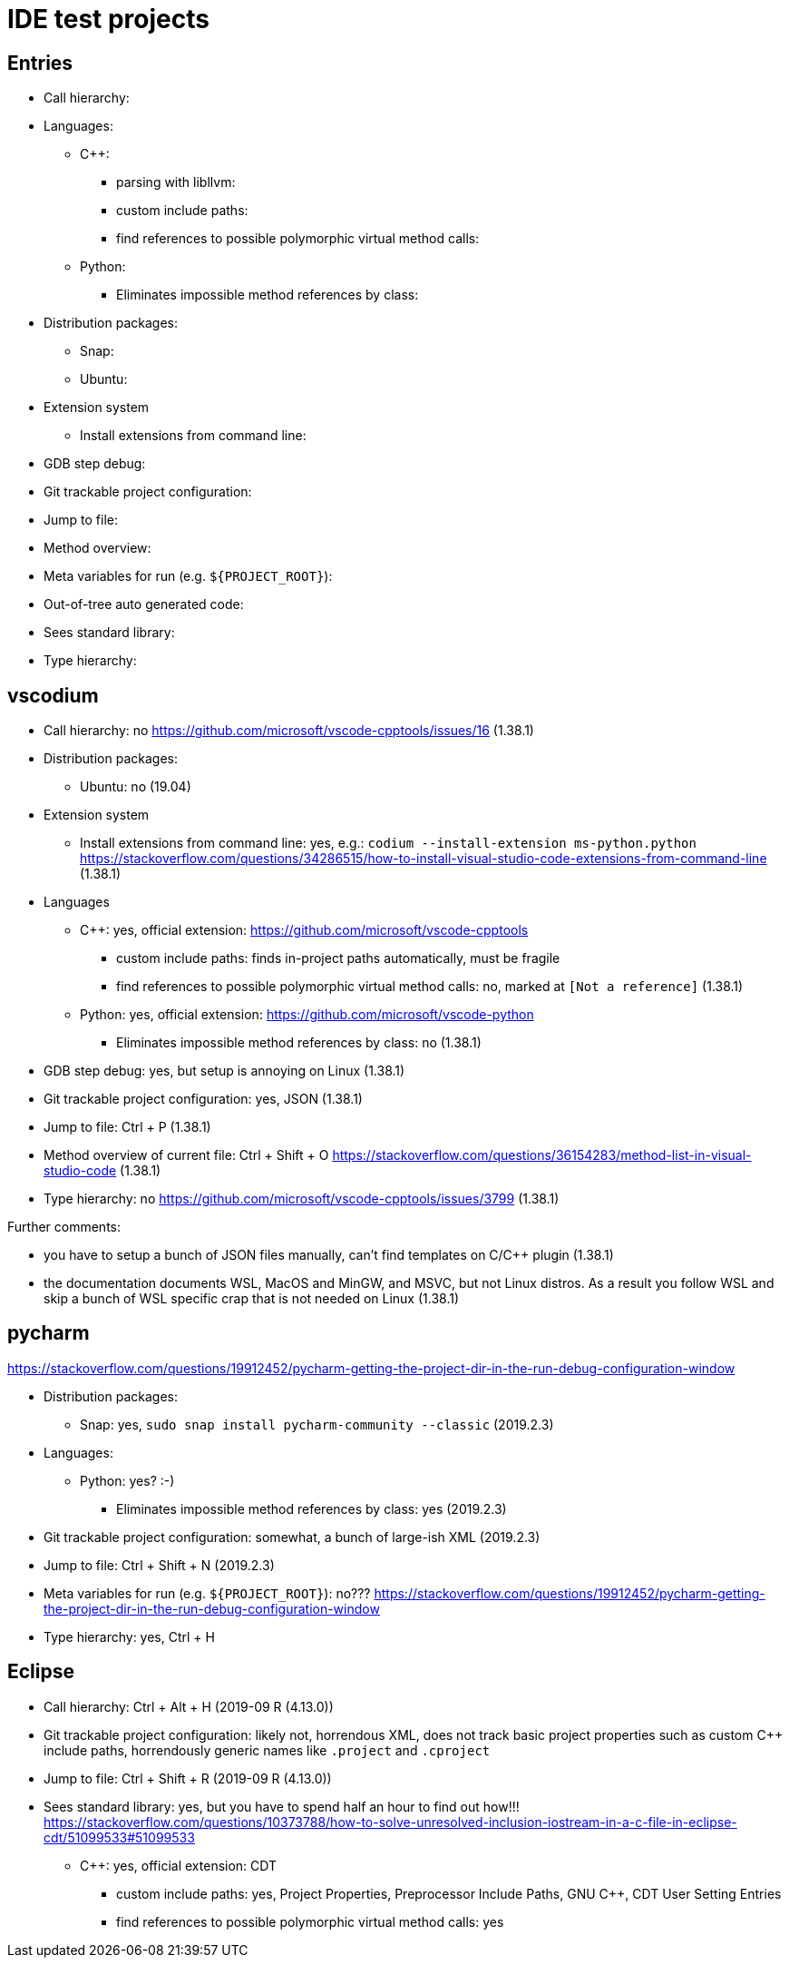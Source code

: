 = IDE test projects

== Entries

* Call hierarchy:
* Languages:
** C++:
*** parsing with libllvm:
*** custom include paths:
*** find references to possible polymorphic virtual method calls:
** Python:
*** Eliminates impossible method references by class:
* Distribution packages:
** Snap:
** Ubuntu:
* Extension system
** Install extensions from command line:
* GDB step debug:
* Git trackable project configuration:
* Jump to file:
* Method overview:
* Meta variables for run (e.g. `${PROJECT_ROOT}`):
* Out-of-tree auto generated code:
* Sees standard library:
* Type hierarchy:

== vscodium

* Call hierarchy: no https://github.com/microsoft/vscode-cpptools/issues/16 (1.38.1)
* Distribution packages:
** Ubuntu: no (19.04)
* Extension system
** Install extensions from command line: yes, e.g.: `codium --install-extension ms-python.python` https://stackoverflow.com/questions/34286515/how-to-install-visual-studio-code-extensions-from-command-line (1.38.1)
* Languages
** C++: yes, official extension: https://github.com/microsoft/vscode-cpptools
*** custom include paths: finds in-project paths automatically, must be fragile
*** find references to possible polymorphic virtual method calls: no, marked at `[Not a reference]` (1.38.1)
** Python: yes, official extension: https://github.com/microsoft/vscode-python
*** Eliminates impossible method references by class: no (1.38.1)
* GDB step debug: yes, but setup is annoying on Linux (1.38.1)
* Git trackable project configuration: yes, JSON (1.38.1)
* Jump to file: Ctrl + P (1.38.1)
* Method overview of current file: Ctrl + Shift + O https://stackoverflow.com/questions/36154283/method-list-in-visual-studio-code (1.38.1)
* Type hierarchy: no https://github.com/microsoft/vscode-cpptools/issues/3799 (1.38.1)

Further comments:

* you have to setup a bunch of JSON files manually, can't find templates on C/C++ plugin (1.38.1)
* the documentation documents WSL, MacOS and MinGW, and MSVC, but not Linux distros. As a result you follow WSL and skip a bunch of WSL specific crap that is not needed on Linux (1.38.1)

== pycharm

https://stackoverflow.com/questions/19912452/pycharm-getting-the-project-dir-in-the-run-debug-configuration-window

* Distribution packages:
** Snap: yes, `sudo snap install pycharm-community --classic` (2019.2.3)
* Languages:
** Python: yes? :-)
*** Eliminates impossible method references by class: yes (2019.2.3)
* Git trackable project configuration: somewhat, a bunch of large-ish XML (2019.2.3)
* Jump to file: Ctrl + Shift + N (2019.2.3)
* Meta variables for run (e.g. `${PROJECT_ROOT}`): no??? https://stackoverflow.com/questions/19912452/pycharm-getting-the-project-dir-in-the-run-debug-configuration-window
* Type hierarchy: yes, Ctrl + H

== Eclipse

* Call hierarchy: Ctrl + Alt + H (2019-09 R (4.13.0))
* Git trackable project configuration: likely not, horrendous XML, does not track basic project properties such as custom C++ include paths, horrendously generic names like `.project` and `.cproject`
* Jump to file: Ctrl + Shift + R (2019-09 R (4.13.0))
* Sees standard library: yes, but you have to spend half an hour to find out how!!! https://stackoverflow.com/questions/10373788/how-to-solve-unresolved-inclusion-iostream-in-a-c-file-in-eclipse-cdt/51099533#51099533
** C++: yes, official extension: CDT
*** custom include paths: yes, Project Properties, Preprocessor Include Paths, GNU C++, CDT User Setting Entries
*** find references to possible polymorphic virtual method calls: yes
